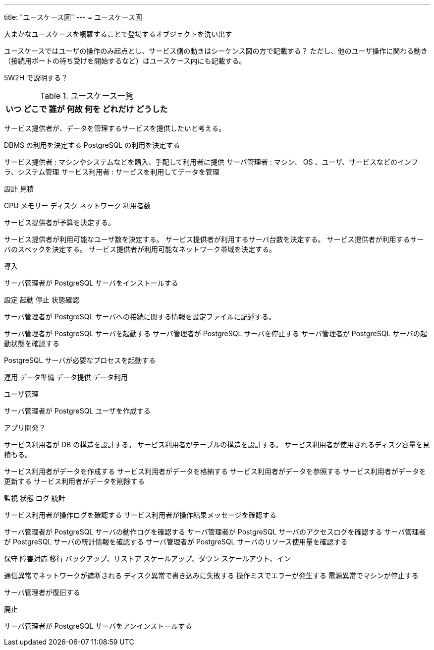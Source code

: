 ---
title: "ユースケース図"
---
= ユースケース図

大まかなユースケースを網羅することで登場するオブジェクトを洗い出す

ユースケースではユーザの操作のみ起点とし、サービス側の動きはシーケンス図の方で記載する？
ただし、他のユーザ操作に関わる動き（接続用ポートの待ち受けを開始するなど）はユースケース内にも記載する。


5W2H で説明する？

.ユースケース一覧
[options="header,autowidth",stripes=hover]
|===
|いつ |どこで |誰が |何故 |何を |どれだけ |どうした
|===

サービス提供者が、データを管理するサービスを提供したいと考える。

DBMS の利用を決定する
PostgreSQL の利用を決定する

サービス提供者 : マシンやシステムなどを購入、手配して利用者に提供
サーバ管理者 : マシン、 OS 、ユーザ、サービスなどのインフラ、システム管理
サービス利用者 : サービスを利用してデータを管理


設計
見積

CPU
メモリー
ディスク
ネットワーク
利用者数

サービス提供者が予算を決定する。

サービス提供者が利用可能なユーザ数を決定する。
サービス提供者が利用するサーバ台数を決定する。
サービス提供者が利用するサーバのスペックを決定する。
サービス提供者が利用可能なネットワーク帯域を決定する。



導入

サーバ管理者が PostgreSQL サーバをインストールする


設定
起動
停止
状態確認

サーバ管理者が PostgreSQL サーバへの接続に関する情報を設定ファイルに記述する。

サーバ管理者が PostgreSQL サーバを起動する
サーバ管理者が PostgreSQL サーバを停止する
サーバ管理者が PostgreSQL サーバの起動状態を確認する

PostgreSQL サーバが必要なプロセスを起動する


運用
データ準備
データ提供
データ利用

ユーザ管理

サーバ管理者が PostgreSQL ユーザを作成する

アプリ開発？


サービス利用者が DB の構造を設計する。
サービス利用者がテーブルの構造を設計する。
サービス利用者が使用されるディスク容量を見積もる。


サービス利用者がデータを作成する
サービス利用者がデータを格納する
サービス利用者がデータを参照する
サービス利用者がデータを更新する
サービス利用者がデータを削除する



監視
状態
ログ
統計

サービス利用者が操作ログを確認する
サービス利用者が操作結果メッセージを確認する


サーバ管理者が PostgreSQL サーバの動作ログを確認する
サーバ管理者が PostgreSQL サーバのアクセスログを確認する
サーバ管理者が PostgreSQL サーバの統計情報を確認する
サーバ管理者が PostgreSQL サーバのリソース使用量を確認する

保守
障害対応
移行
バックアップ、リストア
スケールアップ、ダウン
スケールアウト、イン

通信異常でネットワークが遮断される
ディスク異常で書き込みに失敗する
操作ミスでエラーが発生する
電源異常でマシンが停止する

サーバ管理者が復旧する



廃止

サーバ管理者が PostgreSQL サーバをアンインストールする


